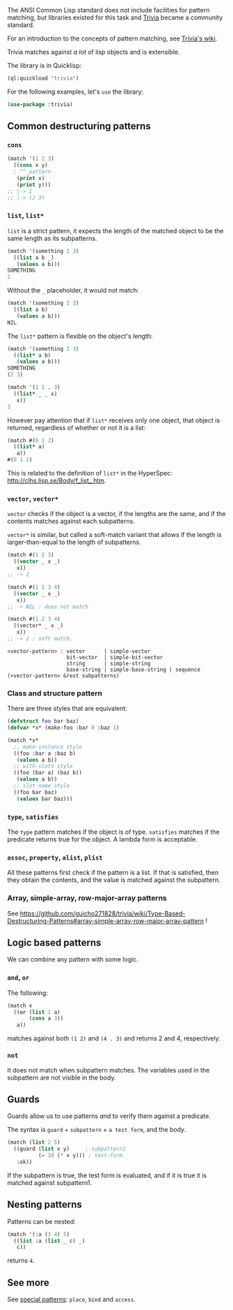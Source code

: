 The ANSI Common Lisp standard does not include facilities for pattern
matching, but libraries existed for this task and
[[https://github.com/guicho271828/trivia][Trivia]] became a community
standard.

For an introduction to the concepts of pattern matching, see [[https://github.com/guicho271828/trivia/wiki/What-is-pattern-matching%3F-Benefits%3F][Trivia's wiki]].

Trivia matches against /a lot/ of lisp objects and is extensible.

The library is in Quicklisp:

#+BEGIN_SRC lisp
  (ql:quickload "trivia")
#+END_SRC

For the following examples, let's =use= the library:

#+BEGIN_SRC lisp
  (use-package :trivia)
#+END_SRC

** Common destructuring patterns
   :PROPERTIES:
   :CUSTOM_ID: common-destructuring-patterns
   :END:

*** =cons=
    :PROPERTIES:
    :CUSTOM_ID: cons
    :END:

#+BEGIN_SRC lisp
  (match '(1 2 3)
    ((cons x y)
    ; ^^ pattern
     (print x)
     (print y)))
  ;; |-> 1
  ;; |-> (2 3)
#+END_SRC

*** =list=, =list*=
    :PROPERTIES:
    :CUSTOM_ID: list-list
    :END:

=list= is a strict pattern, it expects the length of the matched
object to be the same length as its subpatterns.

#+BEGIN_SRC lisp
  (match '(something 2 3)
    ((list a b _)
     (values a b)))
  SOMETHING
  2
#+END_SRC

Without the =_= placeholder, it would not match:

#+BEGIN_SRC lisp
  (match '(something 2 3)
    ((list a b)
     (values a b)))
  NIL
#+END_SRC

The =list*= pattern is flexible on the object's length:

#+BEGIN_SRC lisp
  (match '(something 2 3)
    ((list* a b)
     (values a b)))
  SOMETHING
  (2 3)
#+END_SRC

#+BEGIN_SRC lisp
  (match '(1 2 . 3)
    ((list* _ _ x)
     x))
  3
#+END_SRC

However pay attention that if =list*= receives only one object, that
object is returned, regardless of whether or not it is a list:

#+BEGIN_SRC lisp
  (match #(0 1 2)
    ((list* a)
     a))
  #(0 1 2)
#+END_SRC

This is related to the definition of =list*= in the HyperSpec: http://clhs.lisp.se/Body/f_list_.htm.

*** =vector=, =vector*=
    :PROPERTIES:
    :CUSTOM_ID: vector-vector
    :END:

=vector= checks if the object is a vector, if the lengths are the
same, and if the contents matches against each subpatterns.

=vector*= is similar, but called a soft-match variant that allows if
the length is larger-than-equal to the length of subpatterns.

#+BEGIN_SRC lisp
  (match #(1 2 3)
    ((vector _ x _)
     x))
  ;; -> 2
#+END_SRC

#+BEGIN_SRC lisp
  (match #(1 2 3 4)
    ((vector _ x _)
     x))
  ;; -> NIL : does not match
#+END_SRC

#+BEGIN_SRC lisp
  (match #(1 2 3 4)
    ((vector* _ x _)
     x))
  ;; -> 2 : soft match.
#+END_SRC

#+BEGIN_EXAMPLE
  <vector-pattern> : vector      | simple-vector
                     bit-vector  | simple-bit-vector
                     string      | simple-string
                     base-string | simple-base-string | sequence
  (<vector-pattern> &rest subpatterns)
#+END_EXAMPLE

*** Class and structure pattern
    :PROPERTIES:
    :CUSTOM_ID: class-and-structure-pattern
    :END:

There are three styles that are equivalent:

#+BEGIN_SRC lisp
  (defstruct foo bar baz)
  (defvar *x* (make-foo :bar 0 :baz 1)

  (match *x*
    ;; make-instance style
    ((foo :bar a :baz b)
     (values a b))
    ;; with-slots style
    ((foo (bar a) (baz b))
     (values a b))
    ;; slot name style
    ((foo bar baz)
     (values bar baz)))
#+END_SRC

*** =type=, =satisfies=
    :PROPERTIES:
    :CUSTOM_ID: type-satisfies
    :END:

The =type= pattern matches if the object is of type. =satisfies= matches
if the predicate returns true for the object. A lambda form is
acceptable.

*** =assoc=, =property=, =alist=, =plist=
    :PROPERTIES:
    :CUSTOM_ID: assoc-property-alist-plist
    :END:

All these patterns first check if the pattern is a list. If that is
satisfied, then they obtain the contents, and the value is matched
against the subpattern.

*** Array, simple-array, row-major-array patterns
    :PROPERTIES:
    :CUSTOM_ID: array-simple-array-row-major-array-patterns
    :END:

See https://github.com/guicho271828/trivia/wiki/Type-Based-Destructuring-Patterns#array-simple-array-row-major-array-pattern !

** Logic based patterns
   :PROPERTIES:
   :CUSTOM_ID: logic-based-patterns
   :END:

We can combine any pattern with some logic.

*** =and=, =or=
    :PROPERTIES:
    :CUSTOM_ID: and-or
    :END:

The following:

#+BEGIN_SRC lisp
  (match x
    ((or (list 1 a)
         (cons a 3))
     a))
#+END_SRC

matches against both =(1 2)= and =(4 . 3)= and returns 2 and 4, respectively.

*** =not=
    :PROPERTIES:
    :CUSTOM_ID: not
    :END:

It does not match when subpattern matches. The variables used in the
subpattern are not visible in the body.

** Guards
   :PROPERTIES:
   :CUSTOM_ID: guards
   :END:

Guards allow us to use patterns /and/ to verify them against a predicate.

The syntax is =guard= + =subpattern= + =a test form=, and the body.

#+BEGIN_SRC lisp
  (match (list 2 5)
    ((guard (list x y)     ; subpattern1
            (= 10 (* x y))) ; test-form
     :ok))
#+END_SRC

If the subpattern is true, the test form is evaluated, and if it is
true it is matched against subpattern1.

** Nesting patterns
   :PROPERTIES:
   :CUSTOM_ID: nesting-patterns
   :END:

Patterns can be nested:

#+BEGIN_SRC lisp
  (match '(:a (3 4) 5)
    ((list :a (list _ c) _)
     c))
#+END_SRC

returns =4=.

** See more
   :PROPERTIES:
   :CUSTOM_ID: see-more
   :END:

See [[https://github.com/guicho271828/trivia/wiki/Special-Patterns][special patterns]]: =place=, =bind= and =access=.
